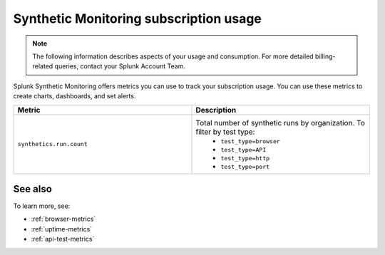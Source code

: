 .. _synthetics-usage:

*********************************************************************
Synthetic Monitoring subscription usage 
*********************************************************************

.. meta::
   :description: Synthetic Monitoring subscription usage.

.. note:: The following information describes aspects of your usage and consumption. For more detailed billing-related queries, contact your Splunk Account Team.

Splunk Synthetic Monitoring offers metrics you can use to track your subscription usage. You can use these metrics to create charts, dashboards, and set alerts. 



.. list-table:: 
   :widths: 25 25 
   :header-rows: 1

   * - :strong:`Metric`
     - :strong:`Description`
   * - ``synthetics.run.count``
     - Total number of synthetic runs by organization. To filter by test type:
        - ``test_type=browser``
        - ``test_type=API``
        - ``test_type=http`` 
        - ``test_type=port`` 


See also
==========

To learn more, see: 

* :ref:`browser-metrics`
* :ref:`uptime-metrics`
* :ref:`api-test-metrics`

